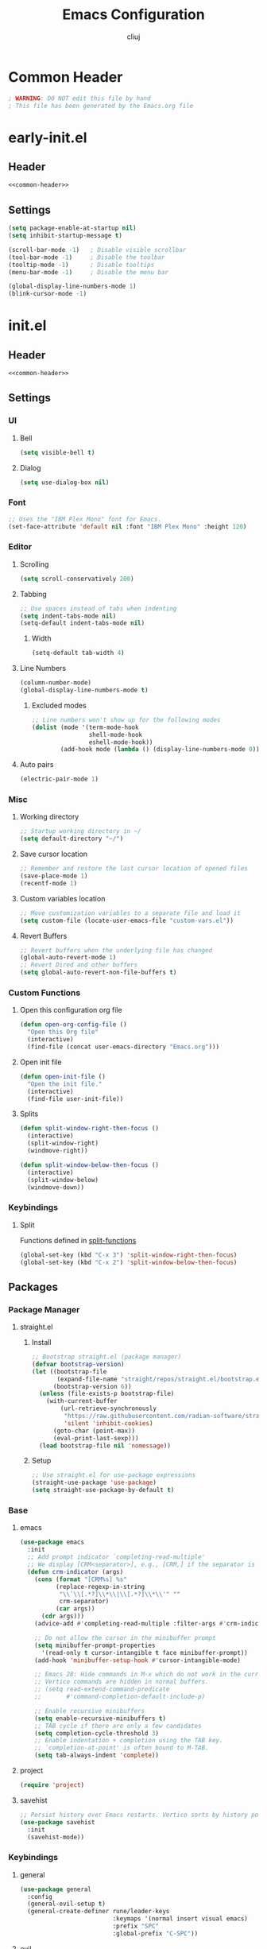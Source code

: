 #+title: Emacs Configuration
#+author: cliuj
* Common Header
#+NAME: common-header
#+begin_src emacs-lisp
  ; WARNING: DO NOT edit this file by hand
  ; This file has been generated by the Emacs.org file
#+end_src
* early-init.el
:PROPERTIES:
:header-args: :emacs-lisp :tangle ./early-init.el
:END:
** Header
#+begin_src emacs-lisp :noweb yes
  <<common-header>>
#+end_src
** Settings
#+begin_src emacs-lisp
  (setq package-enable-at-startup nil)
  (setq inhibit-startup-message t)

  (scroll-bar-mode -1)   ; Disable visible scrollbar
  (tool-bar-mode -1)     ; Disable the toolbar
  (tooltip-mode -1)      ; Disable tooltips
  (menu-bar-mode -1)     ; Disable the menu bar

  (global-display-line-numbers-mode 1)
  (blink-cursor-mode -1)
#+end_src

* init.el
:PROPERTIES:
:header-args: :emacs-lisp :tangle ./init.el
:END:
** Header
#+begin_src emacs-lisp :noweb yes
  <<common-header>>
#+end_src
** Settings
*** UI
**** Bell
#+begin_src emacs-lisp
  (setq visible-bell t)
#+end_src
**** Dialog
#+begin_src emacs-lisp
  (setq use-dialog-box nil)
#+end_src
*** Font
#+begin_src emacs-lisp
  ;; Uses the "IBM Plex Mono" font for Emacs.
  (set-face-attribute 'default nil :font "IBM Plex Mono" :height 120)
#+end_src
*** Editor
**** Scrolling
#+begin_src emacs-lisp
  (setq scroll-conservatively 200)
#+end_src
**** Tabbing
#+begin_src emacs-lisp
  ;; Use spaces instead of tabs when indenting
  (setq indent-tabs-mode nil)
  (setq-default indent-tabs-mode nil)
#+end_src
***** Width
#+begin_src emacs-lisp
(setq-default tab-width 4)
#+end_src
**** Line Numbers
#+begin_src emacs-lisp
(column-number-mode)
(global-display-line-numbers-mode t)
#+end_src
***** Excluded modes
#+begin_src emacs-lisp
;; Line numbers won't show up for the following modes
(dolist (mode '(term-mode-hook
                shell-mode-hook
                eshell-mode-hook))
        (add-hook mode (lambda () (display-line-numbers-mode 0))))
#+end_src
**** Auto pairs
#+begin_src emacs-lisp
  (electric-pair-mode 1)
#+end_src
*** Misc
**** Working directory
#+begin_src emacs-lisp
  ;; Startup working directory in ~/
  (setq default-directory "~/")
#+end_src
**** Save cursor location
#+begin_src emacs-lisp
  ;; Remember and restore the last cursor location of opened files
  (save-place-mode 1)
  (recentf-mode 1)
#+end_src
**** Custom variables location
#+begin_src emacs-lisp
  ;; Move customization variables to a separate file and load it
  (setq custom-file (locate-user-emacs-file "custom-vars.el"))
#+end_src
**** Revert Buffers
#+begin_src emacs-lisp
  ;; Revert buffers when the underlying file has changed
  (global-auto-revert-mode 1)
  ;; Revert Dired and other buffers
  (setq global-auto-revert-non-file-buffers t)
#+end_src

*** Custom Functions
**** Open this configuration org file
#+begin_src emacs-lisp
  (defun open-org-config-file ()
    "Open this Org file"
    (interactive)
    (find-file (concat user-emacs-directory "Emacs.org")))
#+end_src
**** Open init file
#+begin_src emacs-lisp
  (defun open-init-file ()
    "Open the init file."
    (interactive)
    (find-file user-init-file))
#+end_src
**** Splits <<split-functions>>
#+begin_src emacs-lisp
  (defun split-window-right-then-focus ()
    (interactive)
    (split-window-right)
    (windmove-right))
  
  (defun split-window-below-then-focus ()
    (interactive)
    (split-window-below)
    (windmove-down))
#+end_src
*** Keybindings
**** Split
Functions defined in [[split-functions]]
#+begin_src emacs-lisp
  (global-set-key (kbd "C-x 3") 'split-window-right-then-focus)
  (global-set-key (kbd "C-x 2") 'split-window-below-then-focus)
#+end_src
** Packages
*** Package Manager
***** straight.el
****** Install
#+begin_src emacs-lisp
  ;; Bootstrap straight.el (package manager)
  (defvar bootstrap-version)
  (let ((bootstrap-file
         (expand-file-name "straight/repos/straight.el/bootstrap.el" user-emacs-directory)) ;
        (bootstrap-version 6))
    (unless (file-exists-p bootstrap-file)
      (with-current-buffer
          (url-retrieve-synchronously
           "https://raw.githubusercontent.com/radian-software/straight.el/develop/install.el"
           'silent 'inhibit-cookies)
        (goto-char (point-max))
        (eval-print-last-sexp)))
    (load bootstrap-file nil 'nomessage))
#+end_src
****** Setup
#+begin_src emacs-lisp
;; Use straight.el for use-package expressions
(straight-use-package 'use-package)
(setq straight-use-package-by-default t)
#+end_src
*** Base
***** emacs
#+begin_src emacs-lisp
  (use-package emacs
    :init
    ;; Add prompt indicator `completing-read-multiple'
    ;; We display [CRM<separator>], e.g., [CRM,] if the separator is a comma.
    (defun crm-indicator (args)
      (cons (format "[CRM%s] %s"
            (replace-regexp-in-string
             "\\`\\[.*?]\\*\\|\\[.*?]\\*\\'" ""
             crm-separator)
            (car args))
        (cdr args)))
      (advice-add #'completing-read-multiple :filter-args #'crm-indicator)

      ;; Do not allow the cursor in the minibuffer prompt
      (setq minibuffer-prompt-properties
        '(read-only t cursor-intangible t face minibuffer-prompt))
      (add-hook 'minibuffer-setup-hook #'cursor-intangible-mode)

      ;; Emacs 28: Hide commands in M-x which do not work in the current mode.
      ;; Vertico commands are hidden in normal buffers.
      ;; (setq read-extend-command-predicate
      ;;       #'command-completion-default-include-p)

      ;; Enable recursive minibuffers
      (setq enable-recursive-minibuffers t)
      ;; TAB cycle if there are only a few candidates
      (setq completion-cycle-threshold 3)
      ;; Enable indentation + completion using the TAB key.
      ;; `completion-at-point' is often bound to M-TAB.
      (setq tab-always-indent 'complete))
#+end_src
***** project
#+begin_src emacs-lisp
  (require 'project)
#+end_src
***** savehist
#+begin_src emacs-lisp
  ;; Persist history over Emacs restarts. Vertico sorts by history position.
  (use-package savehist
    :init
    (savehist-mode))
#+end_src
*** Keybindings
***** general
#+begin_src emacs-lisp
  (use-package general
    :config
    (general-evil-setup t)
    (general-create-definer rune/leader-keys
                            :keymaps '(normal insert visual emacs)
                            :prefix "SPC"
                            :global-prefix "C-SPC"))
#+end_src
***** evil
#+begin_src emacs-lisp
  (use-package evil
    :init
    (evil-mode)
    (setq evil-want-keybinding nil)
    :config
    ;; Use visual line motions even outside of visual-line-mode buffers
    (evil-global-set-key 'motion "j" 'evil-next-visual-line)
    (evil-global-set-key 'motion "k" 'evil-previous-visual-line)
    (evil-set-undo-system 'undo-redo)
    (setq evil-split-window-below t)
    (setq evil-vsplit-window-right t))

  (use-package evil-collection
    :after evil
    :config
    (evil-collection-init))
#+end_src
*** Org
#+begin_src emacs-lisp
  (use-package org
    :straight
    (:type built-in)
    :hook
    (org-mode . org-indent-mode)
    :config
    (global-set-key (kbd "C-c l") #'org-store-link)
    (global-set-key (kbd "C-c a") #'org-agenda)
    (global-set-key (kbd "C-c c") #'org-capture))
#+end_src
***** org-babel
#+begin_src emacs-lisp
  (org-babel-do-load-languages
   'org-babel-load-languages
   '((emacs-lisp . t)))

  (setq org-confirm-babel-evaluate nil)
#+end_src
***** org-tempo
#+begin_src emacs-lisp
  (require 'org-tempo)
#+end_src
***** org-superstar
#+begin_src emacs-lisp
  ;; *All jacked from doom
  (use-package org-superstar
    :hook
    (org-mode . org-superstar-mode)
    :config
    (org-superstar-configure-like-org-bullets)
          ;org-hide-leading-stars nil
    (setq org-hide-leading-stars nil)
    (setq org-superstar-leading-bullet ?\s)
    (setq org-indent-mode-turns-on-hiding-stars nil)
          ;org-superstar-leading-fallback ?\s
          ;org-indent-mode-turns-on-hiding-stars nil
    (setq org-superstar-todo-bullet-alist '(("TODO" . 9744)
                                            ("[ ]"  . 9744)
                                            ("DONE" . 9745)
                                            ("[X]"  . 9745))))
#+end_src
***** org-appear
#+begin_src emacs-lisp
(use-package org-appear
  :hook
  (org-mode . org-appear-mode))
#+end_src
***** org-fancy-priorities
#+begin_src emacs-lisp
(use-package org-fancy-priorities
  :hook
  (org-mode . org-fancy-priorities-mode)
  (org-agenda-mode . org-fancy-priorities-mode)
  :config
  (setq org-fancy-priorities-list '("⚑" "⬆" "■")))
#+end_src
*** UI
**** Theme
***** doom-themes
#+begin_src emacs-lisp
  (use-package doom-themes
    :config
    ;; Global settings (defaults)
    (setq doom-themes-enable-bold t
          doom-themes-enable-italic t)
    (load-theme 'doom-tokyo-night t)

    ;; Enable flashing mode-line on errors
    (doom-themes-visual-bell-config)
    ;; Corrects (and improves) org-mode's native fontification
    (doom-themes-org-config))

#+end_src
**** Modeline
***** doom-modeline
#+begin_src emacs-lisp
(use-package doom-modeline
  :init
  (doom-modeline-mode))
#+end_src
**** Icons
***** all-the-icons
#+begin_src emacs-lisp
(use-package all-the-icons)
#+end_src
**** Help
***** which-key
#+begin_src emacs-lisp
(use-package which-key
  :init
  (which-key-mode)
  :diminish
  (which-key-mode)
  :config
  (setq which-key-idle-delay 0.2))
#+end_src
***** helpful
#+begin_src emacs-lisp
(use-package helpful)
#+end_src
***** Keybindings
#+begin_src emacs-lisp
;; Note that the built-in `describe-function' includes both functions
;; and macros. `helpful-function' is functions only, so we provide
;; `helpful-callable' as a drop-in replacement.
(global-set-key (kbd "C-h f") #'helpful-callable)
(global-set-key (kbd "C-h v") #'helpful-variable)
(global-set-key (kbd "C-h k") #'helpful-key)
(global-set-key (kbd "C-h x") #'helpful-command)

;; Lookup the current symbol at point. `C-c' `C-d' is a common keybinding
;; for this in lisp modes.
(global-set-key (kbd "C-c C-d") #'helpful-at-point)
;; Look up *F*unctions (excludes macros).
;;
;; By default, C-h F is bound to `Info-goto-emacs-command-node'. Helpful
;; already links to the manual, if a function is referenced there.
(global-set-key (kbd "C-h F") #'helpful-function)
#+end_src
*** Tools
***** magit
#+begin_src emacs-lisp
  (use-package magit)
#+end_src
*** Editor
**** Languages
***** yaml
#+begin_src emacs-lisp
  (use-package yaml-mode)
#+end_src
**** Completion
***** vertico
#+begin_src emacs-lisp
(use-package vertico
  :init
  (vertico-mode)
  ;; Different scroll margin
  (setq vertico-scroll-margin 0)
  ;; Show more candidates
  (setq vertico-count 20)
  ;; Grow and shrink the Vertico minibuffer
  (setq vertico-resize t)
  ;; Optionally enable cycling for `vertico-next' and `vertico-previous'
  (setq vertico-cycle t))
#+end_src
***** orderless
#+begin_src emacs-lisp
(use-package orderless
  :init
  ;; Configure a custom style dispatcher (see the Consult wiki)
  ;; (setq orderless-style-dispatchers '(+orderless-consule-dispatch orderless-affix-dispatch)
  ;;       orderless-component-separator #'orderless-escapable-split-on-space)
  (setq completion-styles '(orderless basic)
	completion-category-defaults nil
	completion-category-overrides '((file (styles (partial-completion))))))
#+end_src
***** marginalia
#+begin_src emacs-lisp
(use-package marginalia
  :after vertico  
  ;; The :init configuration is always executed (Not lazy!)
  :init
  ;; Must be in the :init section of use-package sucha that the mode gets
  ;; enabled right away. Note that this forces loading the package.
  (marginalia-mode))
#+end_src
***** consult
#+begin_src emacs-lisp
;; Example configuration for Consult
(use-package consult
  ;; Replace bindings. Lazily loaded due by `use-package'.
  :bind (;; C-c bindings (mode-specific-map)
         ("C-c M-x" . consult-mode-command)
         ("C-c h" . consult-history)
         ("C-c k" . consult-kmacro)
         ("C-c m" . consult-man)
         ("C-c i" . consult-info)
         ([remap Info-search] . consult-info)
         ;; C-x bindings (ctl-x-map)
         ("C-x M-:" . consult-complex-command)     ;; orig. repeat-complex-command
         ("C-x b" . consult-buffer)                ;; orig. switch-to-buffer
         ("C-x 4 b" . consult-buffer-other-window) ;; orig. switch-to-buffer-other-window
         ("C-x 5 b" . consult-buffer-other-frame)  ;; orig. switch-to-buffer-other-frame
         ("C-x r b" . consult-bookmark)            ;; orig. bookmark-jump
         ("C-x p b" . consult-project-buffer)      ;; orig. project-switch-to-buffer
         ;; Custom M-# bindings for fast register access
         ("M-#" . consult-register-load)
         ("M-'" . consult-register-store)          ;; orig. abbrev-prefix-mark (unrelated)
         ("C-M-#" . consult-register)
         ;; Other custom bindings
         ("M-y" . consult-yank-pop)                ;; orig. yank-pop
         ;; M-g bindings (goto-map)
         ("M-g e" . consult-compile-error)
         ("M-g f" . consult-flymake)               ;; Alternative: consult-flycheck
         ("M-g g" . consult-goto-line)             ;; orig. goto-line
         ("M-g M-g" . consult-goto-line)           ;; orig. goto-line
         ("M-g o" . consult-outline)               ;; Alternative: consult-org-heading
         ("M-g m" . consult-mark)
         ("M-g k" . consult-global-mark)
         ("M-g i" . consult-imenu)
         ("M-g I" . consult-imenu-multi)
         ;; M-s bindings (search-map)
         ("M-s d" . consult-find)
         ("M-s D" . consult-locate)
         ("M-s g" . consult-ripgrep)
         ("M-s G" . consult-git-grep)
         ("M-s r" . consult-ripgrep)
         ("M-s l" . consult-line)
         ("M-s L" . consult-line-multi)
         ("M-s k" . consult-keep-lines)
         ("M-s u" . consult-focus-lines)
         ;; Isearch integration
         ("M-s e" . consult-isearch-history)
         :map isearch-mode-map
         ("M-e" . consult-isearch-history)         ;; orig. isearch-edit-string
         ("M-s e" . consult-isearch-history)       ;; orig. isearch-edit-string
         ("M-s l" . consult-line)                  ;; needed by consult-line to detect isearch
         ("M-s L" . consult-line-multi)            ;; needed by consult-line to detect isearch
         ;; Minibuffer history
         :map minibuffer-local-map
         ("M-s" . consult-history)                 ;; orig. next-matching-history-element
         ("M-r" . consult-history))                ;; orig. previous-matching-history-element

  ;; Enable automatic preview at point in the *Completions* buffer. This is
  ;; relevant when you use the default completion UI.
  :hook (completion-list-mode . consult-preview-at-point-mode)

  ;; The :init configuration is always executed (Not lazy)
  :init

  ;; Optionally configure the register formatting. This improves the register
  ;; preview for `consult-register', `consult-register-load',
  ;; `consult-register-store' and the Emacs built-ins.
  (setq register-preview-delay 0.5
        register-preview-function #'consult-register-format)

  ;; Optionally tweak the register preview window.
  ;; This adds thin lines, sorting and hides the mode line of the window.
  (advice-add #'register-preview :override #'consult-register-window)

  ;; Use Consult to select xref locations with preview
  (setq xref-show-xrefs-function #'consult-xref
        xref-show-definitions-function #'consult-xref)

  ;; Configure other variables and modes in the :config section,
  ;; after lazily loading the package.
  :config

  ;; Optionally configure preview. The default value
  ;; is 'any, such that any key triggers the preview.
  ;; (setq consult-preview-key 'any)
  ;; (setq consult-preview-key "M-.")
  ;; (setq consult-preview-key '("S-<down>" "S-<up>"))
  ;; For some commands and buffer sources it is useful to configure the
  ;; :preview-key on a per-command basis using the `consult-customize' macro.
  (consult-customize
   consult-theme :preview-key '(:debounce 0.2 any)
   consult-ripgrep consult-git-grep consult-grep
   consult-bookmark consult-recent-file consult-xref
   consult--source-bookmark consult--source-file-register
   consult--source-recent-file consult--source-project-recent-file
   ;; :preview-key "M-."
   :preview-key '(:debounce 0.4 any))

  ;; Optionally configure the narrowing key.
  ;; Both < and C-+ work reasonably well.
  (setq consult-narrow-key "<") ;; "C-+"

  ;; Optionally make narrowing help available in the minibuffer.
  ;; You may want to use `embark-prefix-help-command' or which-key instead.
  ;; (define-key consult-narrow-map (vconcat consult-narrow-key "?") #'consult-narrow-help)

  ;; By default `consult-project-function' uses `project-root' from project.el.
  ;; Optionally configure a different project root function.
  ;;;; 1. project.el (the default)
  ;; (setq consult-project-function #'consult--default-project--function)
  ;;;; 2. vc.el (vc-root-dir)
  ;; (setq consult-project-function (lambda (_) (vc-root-dir)))
  ;;;; 3. locate-dominating-file
  ;; (setq consult-project-function (lambda (_) (locate-dominating-file "." ".git")))
  ;;;; 4. projectile.el (projectile-project-root)
  ;; (autoload 'projectile-project-root "projectile")
  ;; (setq consult-project-function (lambda (_) (projectile-project-root)))
  ;;;; 5. No project support
  ;; (setq consult-project-function nil)
)
#+end_src
***** embark
#+begin_src emacs-lisp
(use-package embark
  :bind
  (("C-." . embark-act)         ;; Pick some confortable binding
   ("C-;" . embark-dwim)        ;; Good alternative: M-.
   ("C-h B" . embark-bindings)) ;; alternative for `describe-bindings'
  :init
  ;; Optionally replace the key help with a completing-read interface
  (setq prefix-help-command #'embark-prefix-help-command)

  ;; Show the Embark target at point via Eldoc. You may adjust the Eldoc
  ;; strategy, if you want to see the documentation from mutiple providers.
  (add-hook 'eldoc-documentation-functions #'embark-eldoc-first-target)
  ;; (setq eldoc-documentation-strategy #'eldoc-documentation-compose-eagerly)

  :config
  ;; Hide the mode line of the Embark live/completions buffers
  (add-to-list 'display-buffer-alist
	       '("\\`\\*Embark Collect \\(Live\\|Completions\\)\\*"
		 nil
		 (window-parameters (mode-line-format . none)))))
#+end_src

With *consult*
#+begin_src emacs-lisp
;; Consult users will also want the embark-consult package.
(use-package embark-consult
  :hook
  (embark-collect-mode . consult-preview-at-point-mode))
#+end_src

***** corfu
#+begin_src emacs-lisp
(use-package corfu
  :straight
  (:files (:defaults "extensions/*"))
  ;; Optional customizations
  :custom
  (corfu-cycle t)
  ;;(corfu-preselect 'prompt)
  ;;(corfu-auto t)
  (corfu-separator ?\s)
  (corfu-quit-at-boundary nil)
  (corfu-scroll-margin 5)
  ;; Enable Corfu only for certain modes.
  :hook
  ((prog-mode . corfu-mode)
   (shell-mode . corfu-mode)
   (eshell-mode . corfu-mode))

  ;; Use TAB for cycling, default is `corfu-complete'.
  :bind
  (:map corfu-map
	("TAB" . corfu-next)
	([tab] . corfu-next)
	("S-TAB" . corfu-previous)
	([backtab] . corfu-previous))

  :config
  (setq corfu-popupinfo-delay 0)
  :init
  (global-corfu-mode)
  (corfu-popupinfo-mode))
#+end_src
